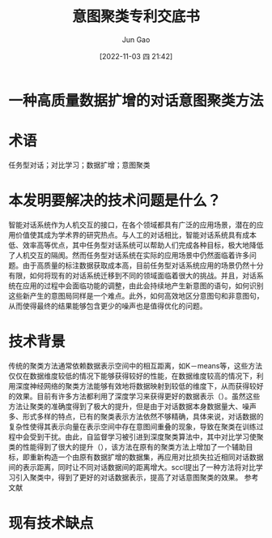:PROPERTIES:
:ID:       9A1A0E67-B768-4717-A429-13889979B99E
:END:
#+TITLE: 意图聚类专利交底书
#+AUTHOR: Jun Gao
#+DATE: [2022-11-03 四 21:42]
#+HUGO_BASE_DIR: ~/notes
#+HUGO_SECTION: ch/docs
* 一种高质量数据扩增的对话意图聚类方法
* 术语
任务型对话；对比学习；数据扩增；意图聚类
* 本发明要解决的技术问题是什么？
智能对话系统作为人机交互的接口，在各个领域都具有广泛的应用场景，潜在的应用价值使其成为学术界的研究热点。与人工的对话相比，智能对话系统具有成本低、效率高等优点，其中任务型对话系统可以帮助人们完成各种目标，极大地降低了人机交互的隔阂。然而任务型对话系统在实际的应用场景中仍然面临着许多问题。由于高质量的标注数据获取成本高，目前任务型对话系统应用的场景仍然十分有限，如何将现有的对话系统迁移到不同的领域面临着很大的挑战。并且，对话系统在应用的过程中会面临功能的调整，由此会持续地产生新意图的语句，如何识别这些新产生的意图局同样是一个难点。此外，如何高效地区分意图句和非意图句，从而使得最终的结果能够包含更少的噪声也是值得优化的问题。
* 技术背景
传统的聚类方法通常依赖数据表示空间中的相互距离，如K－means等，这些方法仅仅在数据维度较低的情况下能够获得较好的性能，在数据维度较高的情况下，利用深度神经网络的聚类方法能够有效地将数据映射到较低的维度下，从而获得较好的效果。目前有许多方法都利用了深度学习来获得更好的数据表示（）。虽然这些方法让聚类的准确度得到了极大的提升，但是由于对话数据本身数据量大、噪声多、形式多样的特点，已有的聚类表示方法依然不够精确，具体来说，对话数据的复杂性使得其表示向量在表示空间中存在意图间重叠的现象，导致在聚类在训练过程中会受到干扰。由此，自监督学习被引进到深度聚类算法中，其中对比学习使聚类的性能得到了很大的提升（），该方法在原有的聚类方法上增加了一个辅助目标，即重新构造一个由原有数据扩增的数据集，再应用对比损失拉近相同对话数据间的表示距离，同时让不同对话数据间的距离增大。sccl提出了一种方法将对比学习引入聚类中，得到了更好的对话数据表示，提高了对话意图聚类的效果。
参考文献
* 现有技术缺点
